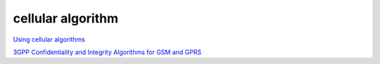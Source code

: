 cellular algorithm
#####################

`Using cellular algorithms <https://www.etsi.org/security-algorithms-and-codes/cellular-algorithm-licences>`_

`3GPP Confidentiality and Integrity Algorithms for GSM and GPRS <https://plaxidityx.com/blog/standards-and-compliance/3gpp-confidentiality-gsm-gprs/>`_
